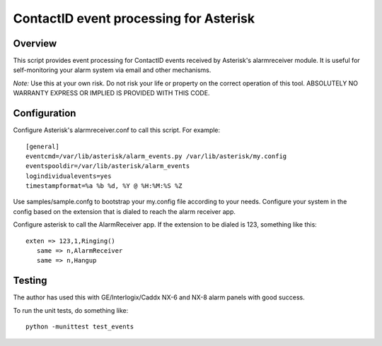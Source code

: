 =======================================
ContactID event processing for Asterisk
=======================================

Overview
--------

This script provides event processing for ContactID events received by
Asterisk's alarmreceiver module. It is useful for self-monitoring your
alarm system via email and other mechanisms.

*Note:* Use this at your own risk. Do not risk your life or property
on the correct operation of this tool. ABSOLUTELY NO WARRANTY EXPRESS
OR IMPLIED IS PROVIDED WITH THIS CODE.

Configuration
-------------

Configure Asterisk's alarmreceiver.conf to call this script. For
example::

   [general]
   eventcmd=/var/lib/asterisk/alarm_events.py /var/lib/asterisk/my.config
   eventspooldir=/var/lib/asterisk/alarm_events
   logindividualevents=yes
   timestampformat=%a %b %d, %Y @ %H:%M:%S %Z

Use samples/sample.confg to bootstrap your my.config file according to
your needs. Configure your system in the config based on the extension
that is dialed to reach the alarm receiver app.

Configure asterisk to call the AlarmReceiver app. If the extension to
be dialed is 123, something like this::

   exten => 123,1,Ringing()
      same => n,AlarmReceiver
      same => n,Hangup


Testing
-------

The author has used this with GE/Interlogix/Caddx NX-6 and NX-8 alarm
panels with good success.

To run the unit tests, do something like::

  python -munittest test_events

